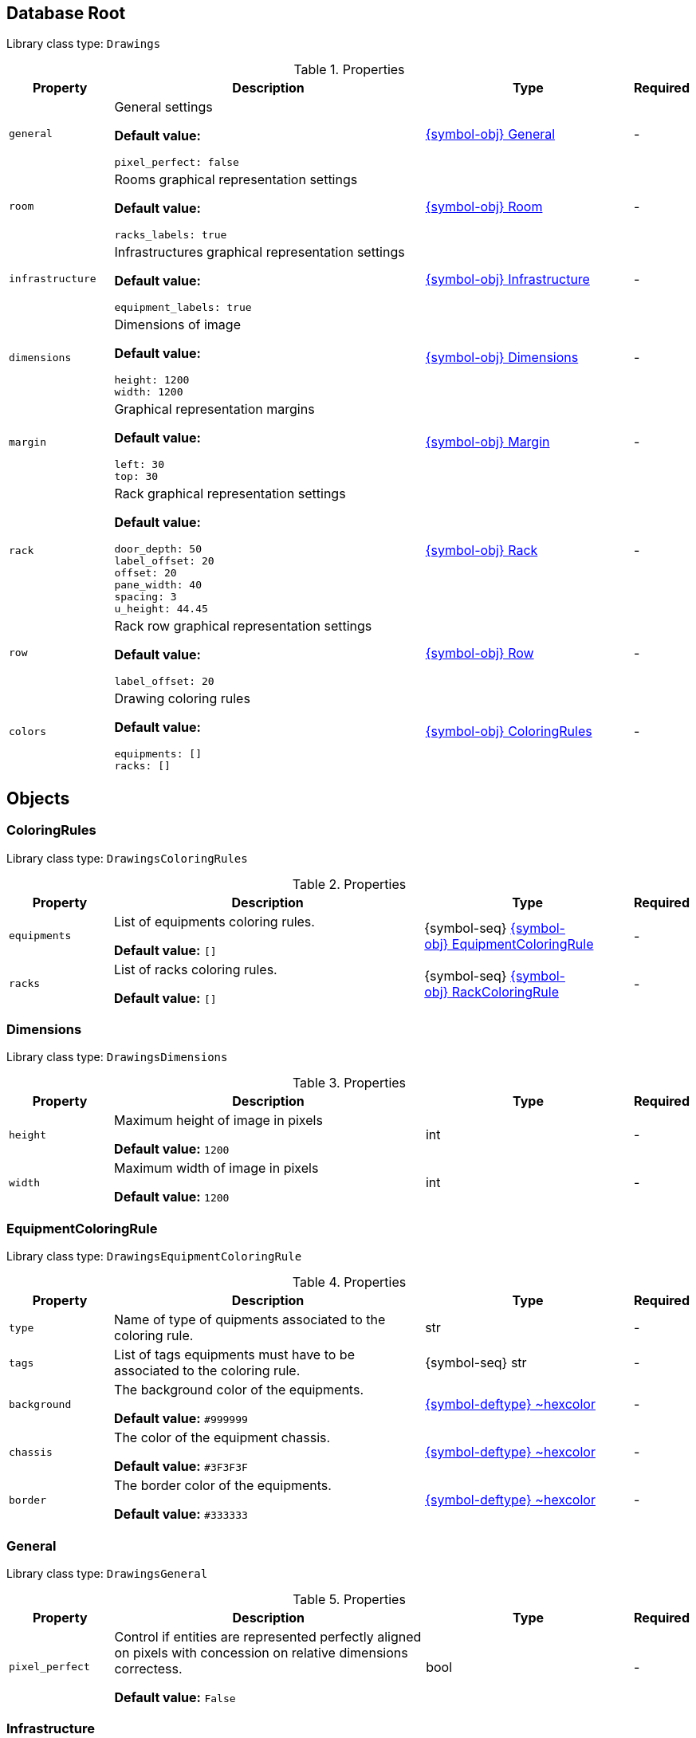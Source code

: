 ////
    Do not modify this file directly, it is automatically generated by combining
    the Python script `docs/utils/schema-objs.py` and the template
    `docs/utils/schema-objs.adoc.j2`. Please refer to the Python script comments
    to discover how it is used.
////
:tbl-obj-props-cols-specs: 2m,6a,4,^.^1
:tbl-obj-backrefs-cols-specs: 2m,6a,4

[#obj-root]
== Database Root

Library class type: `Drawings`

.Properties
[cols="{tbl-obj-props-cols-specs}"]
|===
|Property|Description|Type|Required

|general
|General settings

*Default value:*

[source,yaml]
----
pixel_perfect: false
----
|xref:#obj-general[{symbol-obj}{nbsp}General]
|[.grey]#-#

|room
|Rooms graphical representation settings

*Default value:*

[source,yaml]
----
racks_labels: true
----
|xref:#obj-room[{symbol-obj}{nbsp}Room]
|[.grey]#-#

|infrastructure
|Infrastructures graphical representation settings

*Default value:*

[source,yaml]
----
equipment_labels: true
----
|xref:#obj-infrastructure[{symbol-obj}{nbsp}Infrastructure]
|[.grey]#-#

|dimensions
|Dimensions of image

*Default value:*

[source,yaml]
----
height: 1200
width: 1200
----
|xref:#obj-dimensions[{symbol-obj}{nbsp}Dimensions]
|[.grey]#-#

|margin
|Graphical representation margins

*Default value:*

[source,yaml]
----
left: 30
top: 30
----
|xref:#obj-margin[{symbol-obj}{nbsp}Margin]
|[.grey]#-#

|rack
|Rack graphical representation settings

*Default value:*

[source,yaml]
----
door_depth: 50
label_offset: 20
offset: 20
pane_width: 40
spacing: 3
u_height: 44.45
----
|xref:#obj-rack[{symbol-obj}{nbsp}Rack]
|[.grey]#-#

|row
|Rack row graphical representation settings

*Default value:*

[source,yaml]
----
label_offset: 20
----
|xref:#obj-row[{symbol-obj}{nbsp}Row]
|[.grey]#-#

|colors
|Drawing coloring rules

*Default value:*

[source,yaml]
----
equipments: []
racks: []
----
|xref:#obj-coloringrules[{symbol-obj}{nbsp}ColoringRules]
|[.grey]#-#
|===

[#objects]
== Objects

[#obj-coloringrules]
=== ColoringRules

Library class type: `DrawingsColoringRules`

.Properties
[cols="{tbl-obj-props-cols-specs}"]
|===
|Property|Description|Type|Required

|equipments
|List of equipments coloring rules.

*Default value:* `[]`
|{symbol-seq}{nbsp}xref:#obj-equipmentcoloringrule[{symbol-obj}{nbsp}EquipmentColoringRule]
|[.grey]#-#

|racks
|List of racks coloring rules.

*Default value:* `[]`
|{symbol-seq}{nbsp}xref:#obj-rackcoloringrule[{symbol-obj}{nbsp}RackColoringRule]
|[.grey]#-#
|===

[#obj-dimensions]
=== Dimensions

Library class type: `DrawingsDimensions`

.Properties
[cols="{tbl-obj-props-cols-specs}"]
|===
|Property|Description|Type|Required

|height
|Maximum height of image in pixels

*Default value:* `1200`
|int
|[.grey]#-#

|width
|Maximum width of image in pixels

*Default value:* `1200`
|int
|[.grey]#-#
|===

[#obj-equipmentcoloringrule]
=== EquipmentColoringRule

Library class type: `DrawingsEquipmentColoringRule`

.Properties
[cols="{tbl-obj-props-cols-specs}"]
|===
|Property|Description|Type|Required

|type
|Name of type of quipments associated to the coloring rule.

|str
|[.grey]#-#

|tags
|List of tags equipments must have to be associated to the coloring rule.

|{symbol-seq}{nbsp}str
|[.grey]#-#

|background
|The background color of the equipments.

*Default value:* `#999999`
|xref:#deftype-hexcolor[{symbol-deftype}{nbsp}~hexcolor]
|[.grey]#-#

|chassis
|The color of the equipment chassis.

*Default value:* `#3F3F3F`
|xref:#deftype-hexcolor[{symbol-deftype}{nbsp}~hexcolor]
|[.grey]#-#

|border
|The border color of the equipments.

*Default value:* `#333333`
|xref:#deftype-hexcolor[{symbol-deftype}{nbsp}~hexcolor]
|[.grey]#-#
|===

[#obj-general]
=== General

Library class type: `DrawingsGeneral`

.Properties
[cols="{tbl-obj-props-cols-specs}"]
|===
|Property|Description|Type|Required

|pixel_perfect
|Control if entities are represented perfectly aligned on pixels with concession on relative dimensions correctess.

*Default value:* `False`
|bool
|[.grey]#-#
|===

[#obj-infrastructure]
=== Infrastructure

Library class type: `DrawingsInfrastructure`

.Properties
[cols="{tbl-obj-props-cols-specs}"]
|===
|Property|Description|Type|Required

|equipment_labels
|Control if equipment are labelled with their names

*Default value:* `True`
|bool
|[.grey]#-#
|===

[#obj-margin]
=== Margin

Library class type: `DrawingsMargin`

.Properties
[cols="{tbl-obj-props-cols-specs}"]
|===
|Property|Description|Type|Required

|top
|Margin at the top of graphical representations.

*Default value:* `30`
|int
|[.grey]#-#

|left
|Margin on the left of graphical representations.

*Default value:* `30`
|int
|[.grey]#-#
|===

[#obj-rack]
=== Rack

Library class type: `DrawingsRack`

.Properties
[cols="{tbl-obj-props-cols-specs}"]
|===
|Property|Description|Type|Required

|label_offset
|Vertical space between row labels and racks labels in infrastructures graphical representations

*Default value:* `20`
|int
|[.grey]#-#

|offset
|Vertical space between racks labels and racks in infrastructures graphical representations

*Default value:* `20`
|int
|[.grey]#-#

|u_height
|The height of a rack unit in millimeters

*Default value:* `44.45`
|float
|[.grey]#-#

|pane_width
|Width of racks pane in millimeters in infrastructures graphical representations

*Default value:* `40`
|int
|[.grey]#-#

|spacing
|Space between racks in infrastructures graphical representations

*Default value:* `3`
|int
|[.grey]#-#

|door_depth
|The depth of a door in millimeters in rooms graphical representations

*Default value:* `50`
|int
|[.grey]#-#
|===

[#obj-rackcoloringrule]
=== RackColoringRule

Library class type: `DrawingsRackColoringRule`

.Properties
[cols="{tbl-obj-props-cols-specs}"]
|===
|Property|Description|Type|Required

|type
|Name of type of rack associated to the coloring rule.

|str
|[.grey]#-#

|tags
|List of tags racks must have to be associated to the coloring rule.

|{symbol-seq}{nbsp}str
|[.grey]#-#

|frame
|The color of the racks frame.

*Default value:* `#333333`
|xref:#deftype-hexcolor[{symbol-deftype}{nbsp}~hexcolor]
|[.grey]#-#

|pane
|The color of the racks pane.

*Default value:* `#000000`
|xref:#deftype-hexcolor[{symbol-deftype}{nbsp}~hexcolor]
|[.grey]#-#
|===

[#obj-room]
=== Room

Library class type: `DrawingsRoom`

.Properties
[cols="{tbl-obj-props-cols-specs}"]
|===
|Property|Description|Type|Required

|racks_labels
|Control if racks are labelled with their names

*Default value:* `True`
|bool
|[.grey]#-#
|===

[#obj-row]
=== Row

Library class type: `DrawingsRow`

.Properties
[cols="{tbl-obj-props-cols-specs}"]
|===
|Property|Description|Type|Required

|label_offset
|Space above row labels in infrastructure graphical representations

*Default value:* `20`
|int
|[.grey]#-#
|===
